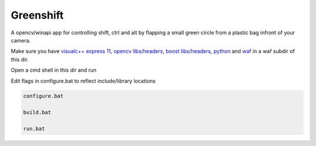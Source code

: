 Greenshift
==========

A opencv/winapi app for controlling shift, ctrl and alt by flapping a small green circle from a plastic bag infront of your camera.

Make sure you have `visualc++ express 11`_, `opencv libs/headers`_, `boost libs/headers`_, python_ and waf_ in a waf subdir of this dir.

Open a cmd shell in this dir and run

Edit flags in configure.bat to reflect include/library locations

.. code-block:: bash

    configure.bat

    build.bat

    run.bat

.. _`visualc++ express 11`: http://www.microsoft.com/en-us/download/details.aspx?id=34673
.. _`opencv libs/headers`: http://sourceforge.net/projects/opencvlibrary/files/opencv-win/2.4.9/opencv-2.4.9.exe/download
.. _`boost libs/headers`: http://sourceforge.net/projects/boost/files/boost-binaries/1.57.0/boost_1_57_0-msvc-11.0-32.exe/download
.. _python: https://www.python.org/downloads/release/python-278/
.. _waf: http://ftp.waf.io/pub/release/waf-1.8.4.tar.bz2